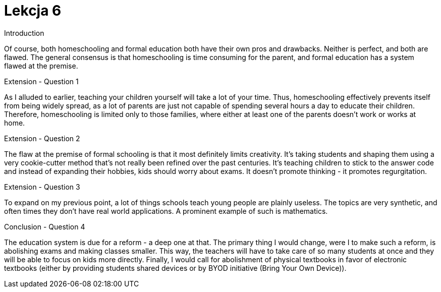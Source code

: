 = Lekcja 6

.Introduction

Of course, both homeschooling and formal education both have their own pros and drawbacks. Neither is perfect, and both are flawed. The general consensus is that homeschooling is time consuming for the parent, and formal education has a system flawed at the premise.

.Extension - Question 1

As I alluded to earlier, teaching your children yourself will take a lot of your time. Thus, homeschooling effectively prevents itself from being widely spread, as a lot of parents are just not capable of spending several hours a day to educate their children. Therefore, homeschooling is limited only to those families, where either at least one of the parents doesn't work or works at home.

.Extension - Question 2

The flaw at the premise of formal schooling is that it most definitely limits creativity. It's taking students and shaping them using a very cookie-cutter method that's not really been refined over the past centuries. It's teaching children to stick to the answer code and instead of expanding their hobbies, kids should worry about exams. It doesn't promote thinking - it promotes regurgitation.

.Extension - Question 3

To expand on my previous point, a lot of things schools teach young people are plainly useless. The topics are very synthetic, and often times they don't have real world applications. A prominent example of such is mathematics.

.Conclusion - Question 4

The education system is due for a reform - a deep one at that. The primary thing I would change, were I to make such a reform, is abolishing exams and making classes smaller. This way, the teachers will have to take care of so many students at once and they will be able to focus on kids more directly. Finally, I would call for abolishment of physical textbooks in favor of electronic textbooks (either by providing students shared devices or by BYOD initiative (Bring Your Own Device)).
